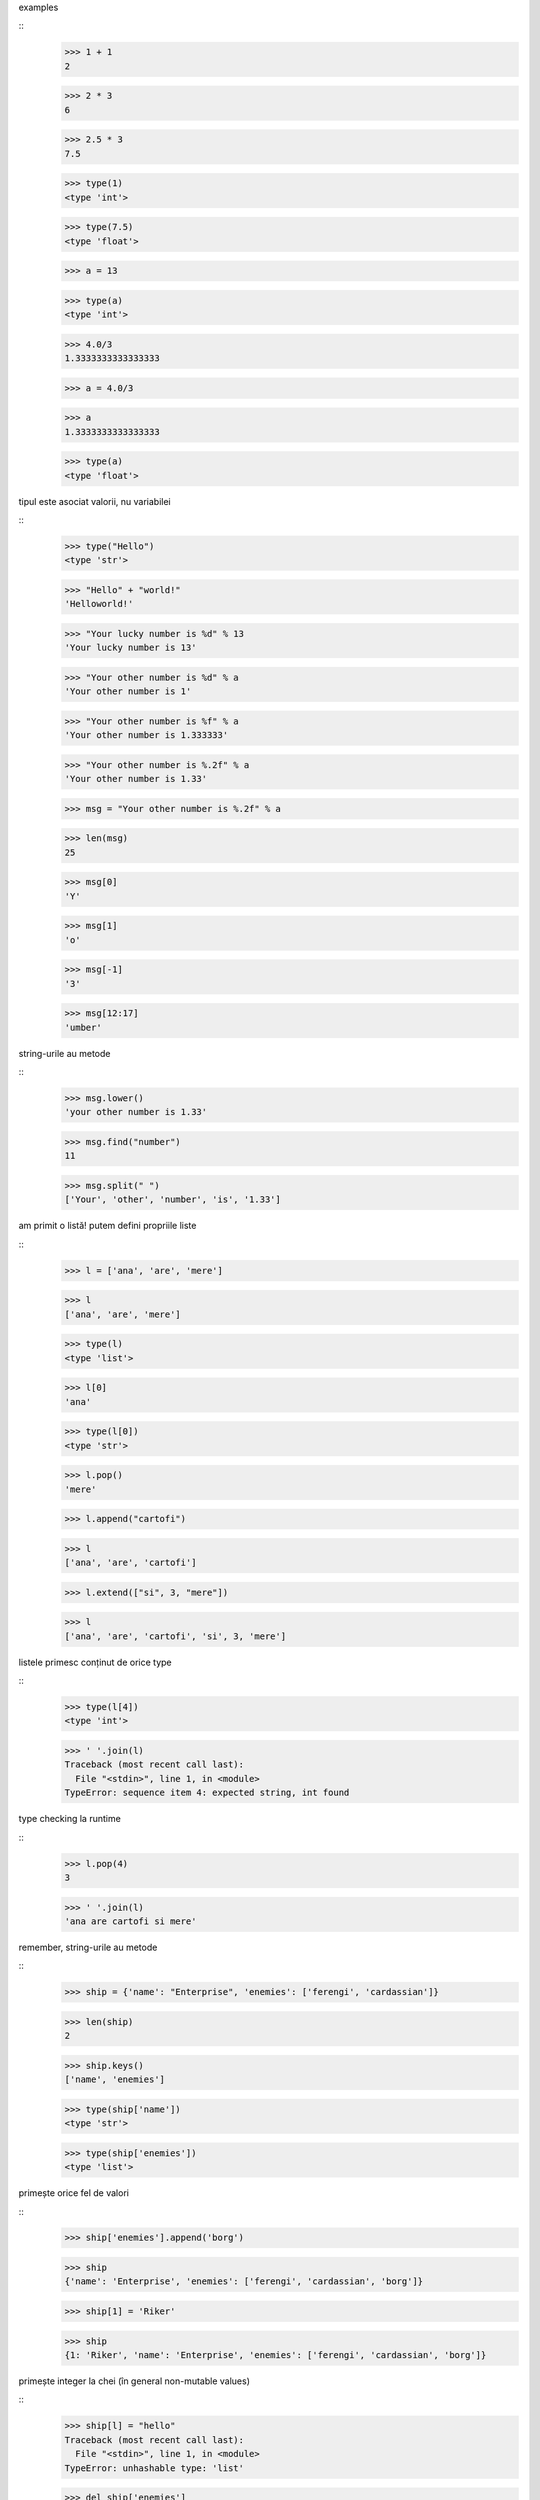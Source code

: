 examples

::
    >>> 1 + 1
    2

    >>> 2 * 3
    6

    >>> 2.5 * 3
    7.5

    >>> type(1)
    <type 'int'>

    >>> type(7.5)
    <type 'float'>

    >>> a = 13

    >>> type(a)
    <type 'int'>

    >>> 4.0/3
    1.3333333333333333

    >>> a = 4.0/3

    >>> a
    1.3333333333333333

    >>> type(a)
    <type 'float'>


tipul este asociat valorii, nu variabilei

::
    >>> type("Hello")
    <type 'str'>

    >>> "Hello" + "world!"
    'Helloworld!'

    >>> "Your lucky number is %d" % 13
    'Your lucky number is 13'

    >>> "Your other number is %d" % a
    'Your other number is 1'

    >>> "Your other number is %f" % a
    'Your other number is 1.333333'

    >>> "Your other number is %.2f" % a
    'Your other number is 1.33'

    >>> msg = "Your other number is %.2f" % a

    >>> len(msg)
    25

    >>> msg[0]
    'Y'

    >>> msg[1]
    'o'

    >>> msg[-1]
    '3'

    >>> msg[12:17]
    'umber'


string-urile au metode

::
    >>> msg.lower()
    'your other number is 1.33'

    >>> msg.find("number")
    11

    >>> msg.split(" ")
    ['Your', 'other', 'number', 'is', '1.33']


am primit o listă! putem defini propriile liste

::
    >>> l = ['ana', 'are', 'mere']

    >>> l
    ['ana', 'are', 'mere']

    >>> type(l)
    <type 'list'>

    >>> l[0]
    'ana'

    >>> type(l[0])
    <type 'str'>

    >>> l.pop()
    'mere'

    >>> l.append("cartofi")

    >>> l
    ['ana', 'are', 'cartofi']

    >>> l.extend(["si", 3, "mere"])

    >>> l
    ['ana', 'are', 'cartofi', 'si', 3, 'mere']

listele primesc conținut de orice type

::
    >>> type(l[4])
    <type 'int'>

    >>> ' '.join(l)
    Traceback (most recent call last):
      File "<stdin>", line 1, in <module>
    TypeError: sequence item 4: expected string, int found

type checking la runtime

::
    >>> l.pop(4)
    3

    >>> ' '.join(l)
    'ana are cartofi si mere'

remember, string-urile au metode

::
    >>> ship = {'name': "Enterprise", 'enemies': ['ferengi', 'cardassian']}

    >>> len(ship)
    2

    >>> ship.keys()
    ['name', 'enemies']

    >>> type(ship['name'])
    <type 'str'>

    >>> type(ship['enemies'])
    <type 'list'>

primește orice fel de valori

::
    >>> ship['enemies'].append('borg')

    >>> ship
    {'name': 'Enterprise', 'enemies': ['ferengi', 'cardassian', 'borg']}

    >>> ship[1] = 'Riker'

    >>> ship
    {1: 'Riker', 'name': 'Enterprise', 'enemies': ['ferengi', 'cardassian', 'borg']}

primește integer la chei (în general non-mutable values)

::
    >>> ship[l] = "hello"
    Traceback (most recent call last):
      File "<stdin>", line 1, in <module>
    TypeError: unhashable type: 'list'

    >>> del ship['enemies']

    >>> ship
    {1: 'Riker', 'name': 'Enterprise'}


if/else, for

::
    >>> if 2 < 3:
    ...     print "doi e mai mic decat trei!"

    >>> if False:
    ...     print "WTF?!"
    ... else:
    ...     print "totul e ok"

    >>> for c in range(30):
    ...   if c % 2 == 0:
    ...     print "Numar par:", c

    >>> l = [c**2 for c in range(20)]
    >>> for c in l:
    ...     print 'numarul este', c

